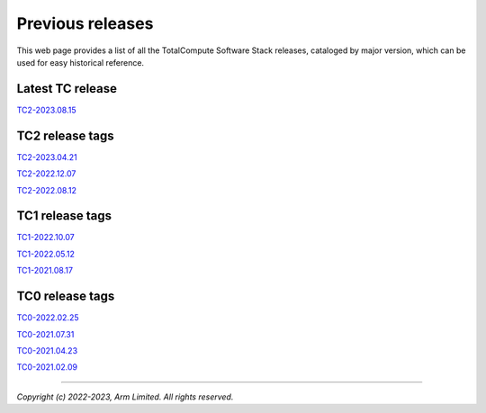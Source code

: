.. _docs/totalcompute/tc2/index_previous_tc_releases:

#################
Previous releases
#################

This web page provides a list of all the TotalCompute Software Stack releases, cataloged by major version, which can be used for easy historical reference.


Latest TC release
-----------------
`TC2-2023.08.15 <https://totalcompute.docs.arm.com/en/tc2-2023.08.15/totalcompute/tc2/index.html>`__


TC2 release tags
----------------
`TC2-2023.04.21 <https://totalcompute.docs.arm.com/en/tc2-2023.04.21/totalcompute/tc2/index.html>`__

`TC2-2022.12.07 <https://arm-reference-solutions-docs.readthedocs.io/en/tc2-2022.12.07/docs/totalcompute/index.html>`__

`TC2-2022.08.12 <https://arm-reference-solutions-docs.readthedocs.io/en/tc2-2022.08.12/docs/totalcompute/index.html>`__


TC1 release tags
----------------
`TC1-2022.10.07 <https://arm-reference-solutions-docs.readthedocs.io/en/tc1-2022.10.07/docs/totalcompute/index.html>`__

`TC1-2022.05.12 <https://arm-reference-solutions-docs.readthedocs.io/en/tc1-2022.05.12/docs/totalcompute/index.html>`__

`TC1-2021.08.17 <https://arm-reference-solutions-docs.readthedocs.io/en/tc1-2021.08.17/docs/totalcompute/index.html>`__


TC0 release tags
----------------
`TC0-2022.02.25 <https://arm-reference-solutions-docs.readthedocs.io/en/tc0-2022.02.25/docs/totalcompute/index.html>`__

`TC0-2021.07.31 <https://arm-reference-solutions-docs.readthedocs.io/en/tc0-2021.07.31/docs/totalcompute/index.html>`__

`TC0-2021.04.23 <https://gitlab.arm.com/arm-reference-solutions/arm-reference-solutions-docs/-/tree/TC0-2021.04.23/docs/totalcompute/tc0>`__

`TC0-2021.02.09 <https://gitlab.arm.com/arm-reference-solutions/arm-reference-solutions-docs/-/tree/TC0-2021.02.09/docs/totalcompute/tc0>`__


--------------

*Copyright (c) 2022-2023, Arm Limited. All rights reserved.*
